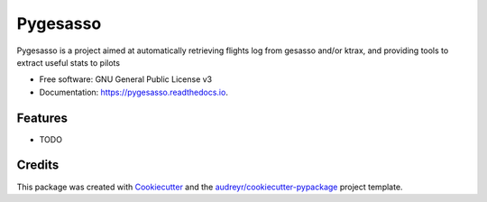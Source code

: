 =========
Pygesasso
=========


.. image:: https://img.shields.io/pypi/v/pygesasso.svg
        :target: https://pypi.python.org/pypi/pygesasso

.. image:: https://img.shields.io/travis/enjoleur/pygesasso.svg
        :target: https://travis-ci.org/enjoleur/pygesasso

.. image:: https://readthedocs.org/projects/pygesasso/badge/?version=latest
        :target: https://pygesasso.readthedocs.io/en/latest/?badge=latest
        :alt: Documentation Status




Pygesasso is a project aimed at automatically retrieving flights log from gesasso and/or ktrax, and providing tools to extract useful stats to pilots


* Free software: GNU General Public License v3
* Documentation: https://pygesasso.readthedocs.io.


Features
--------

* TODO

Credits
-------

This package was created with Cookiecutter_ and the `audreyr/cookiecutter-pypackage`_ project template.

.. _Cookiecutter: https://github.com/audreyr/cookiecutter
.. _`audreyr/cookiecutter-pypackage`: https://github.com/audreyr/cookiecutter-pypackage
